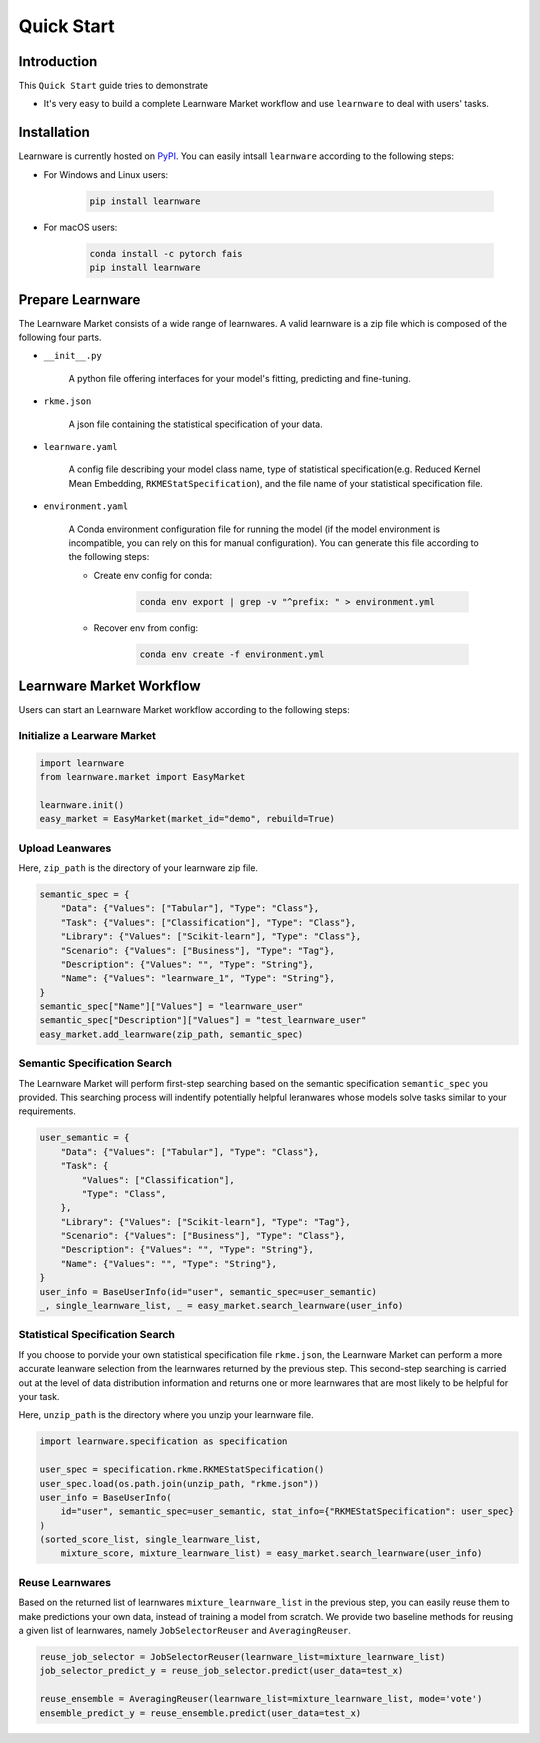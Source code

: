.. _quick:
============================================================
Quick Start
============================================================


Introduction
====================

This ``Quick Start`` guide tries to demonstrate

- It's very easy to build a complete Learnware Market workflow and use ``learnware`` to deal with users' tasks.


Installation
====================

Learnware is currently hosted on `PyPI <https://pypi.org/>`__. You can easily intsall ``learnware`` according to the following steps:

- For Windows and Linux users:

    .. code-block::

        pip install learnware

- For macOS users:

    .. code-block::

        conda install -c pytorch fais
        pip install learnware


Prepare Learnware
====================

The Learnware Market consists of a wide range of learnwares. A valid learnware is a zip file which 
is composed of the following four parts.

- ``__init__.py``

    A python file offering interfaces for your model's fitting, predicting and fine-tuning.

- ``rkme.json``

    A json file containing the statistical specification of your data. 

- ``learnware.yaml``
    
    A config file describing your model class name, type of statistical specification(e.g. Reduced Kernel Mean Embedding, ``RKMEStatSpecification``), and 
    the file name of your statistical specification file.

- ``environment.yaml``

    A Conda environment configuration file for running the model (if the model environment is incompatible, you can rely on this for manual configuration). 
    You can generate this file according to the following steps:

    - Create env config for conda:

        .. code-block::

            conda env export | grep -v "^prefix: " > environment.yml
        
    - Recover env from config:

        .. code-block::

            conda env create -f environment.yml


Learnware Market Workflow
============================

Users can start an Learnware Market workflow according to the following steps:

Initialize a Learware Market
-------------------------------

.. code-block:: python
    
    import learnware
    from learnware.market import EasyMarket

    learnware.init()
    easy_market = EasyMarket(market_id="demo", rebuild=True)

Upload Leanwares
-------------------------------

Here, ``zip_path`` is the directory of your learnware zip file.

.. code-block:: python

    semantic_spec = {
        "Data": {"Values": ["Tabular"], "Type": "Class"},
        "Task": {"Values": ["Classification"], "Type": "Class"},
        "Library": {"Values": ["Scikit-learn"], "Type": "Class"},
        "Scenario": {"Values": ["Business"], "Type": "Tag"},
        "Description": {"Values": "", "Type": "String"},
        "Name": {"Values": "learnware_1", "Type": "String"},
    }
    semantic_spec["Name"]["Values"] = "learnware_user"
    semantic_spec["Description"]["Values"] = "test_learnware_user" 
    easy_market.add_learnware(zip_path, semantic_spec) 

Semantic Specification Search
-------------------------------

The Learnware Market will perform first-step searching based on the semantic specification 
``semantic_spec`` you provided. 
This searching process will indentify potentially helpful leranwares whose models
solve tasks similar to your requirements.

.. code-block:: python

    user_semantic = {
        "Data": {"Values": ["Tabular"], "Type": "Class"},
        "Task": {
            "Values": ["Classification"],
            "Type": "Class",
        },
        "Library": {"Values": ["Scikit-learn"], "Type": "Tag"},
        "Scenario": {"Values": ["Business"], "Type": "Class"},
        "Description": {"Values": "", "Type": "String"},
        "Name": {"Values": "", "Type": "String"},
    }
    user_info = BaseUserInfo(id="user", semantic_spec=user_semantic)
    _, single_learnware_list, _ = easy_market.search_learnware(user_info)

Statistical Specification Search
---------------------------------

If you choose to porvide your own statistical specification file ``rkme.json``, 
the Learnware Market can perform a more accurate leanware selection from 
the learnwares returned by the previous step. This second-step searching is carried out 
at the level of data distribution information and returns 
one or more learnwares that are most likely to be helpful for your task.

Here, ``unzip_path`` is the directory where you unzip your learnware file.

.. code-block:: python

    import learnware.specification as specification

    user_spec = specification.rkme.RKMEStatSpecification()
    user_spec.load(os.path.join(unzip_path, "rkme.json"))
    user_info = BaseUserInfo(
        id="user", semantic_spec=user_semantic, stat_info={"RKMEStatSpecification": user_spec}
    )
    (sorted_score_list, single_learnware_list,
        mixture_score, mixture_learnware_list) = easy_market.search_learnware(user_info)

Reuse Learnwares
-------------------------------

Based on the returned list of learnwares ``mixture_learnware_list`` in the previous step, 
you can easily reuse them to make predictions your own data, instead of training a model from scratch. 
We provide two baseline methods for reusing a given list of learnwares, namely ``JobSelectorReuser`` and ``AveragingReuser``.

.. code-block:: python

    reuse_job_selector = JobSelectorReuser(learnware_list=mixture_learnware_list)
    job_selector_predict_y = reuse_job_selector.predict(user_data=test_x)

    reuse_ensemble = AveragingReuser(learnware_list=mixture_learnware_list, mode='vote')
    ensemble_predict_y = reuse_ensemble.predict(user_data=test_x)
